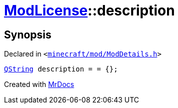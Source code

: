 [#ModLicense-description]
= xref:ModLicense.adoc[ModLicense]::description
:relfileprefix: ../
:mrdocs:


== Synopsis

Declared in `&lt;https://github.com/PrismLauncher/PrismLauncher/blob/develop/minecraft/mod/ModDetails.h#L50[minecraft&sol;mod&sol;ModDetails&period;h]&gt;`

[source,cpp,subs="verbatim,replacements,macros,-callouts"]
----
xref:QString.adoc[QString] description = &equals; &lcub;&rcub;;
----



[.small]#Created with https://www.mrdocs.com[MrDocs]#
